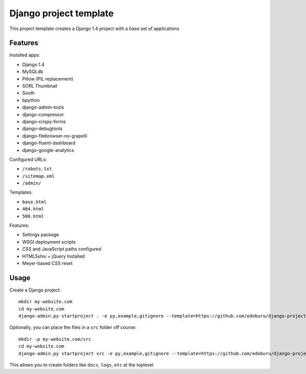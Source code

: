 Django project template
=======================

This project template creates a Django 1.4 project with
a base set of applications

Features
---------

Installed apps:

* Django 1.4
* MySQLdb
* Pillow (PIL replacement)
* SORL Thumbnail
* South
* bpython
* django-admin-tools
* django-compressor
* django-crispy-forms
* django-debugtools
* django-filebrowser-no-grapelli
* django-fluent-dashboard
* django-google-analytics

Configured URLs:

* ``/robots.txt``
* ``/sitemap.xml``
* ``/admin/``

Templates:

* ``base.html``
* ``404.html``
* ``500.html``

Features:

* Settings package
* WSGI deployment scripts
* CSS and JavaScript paths configured
* HTML5shiv + jQuery Installed
* Meyer-based CSS reset

Usage
-----

Create a Django project::

    mkdir my-website.com
    cd my-website.com
    django-admin.py startproject . -e py,example,gitignore --template=https://github.com/edoburu/django-project-template/archive/master.zip

Optionally, you can place the files in a ``src`` folder off course::

    mkdir -p my-website.com/src
    cd my-website.com
    django-admin.py startproject src -e py,example,gitignore --template=https://github.com/edoburu/django-project-template/archive/master.zip

This allows you to create folders like ``docs``, ``logs``, ``etc`` at the toplevel.
